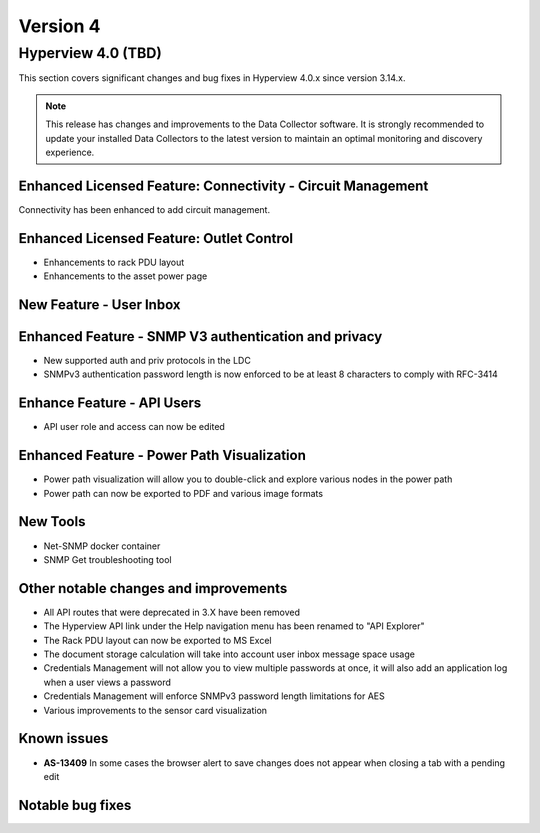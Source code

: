 #########
Version 4
#########

*******************
Hyperview 4.0 (TBD)
*******************
This section covers significant changes and bug fixes in Hyperview 4.0.x since version 3.14.x.

.. note:: This release has changes and improvements to the Data Collector software. It is strongly recommended to update your installed Data Collectors to the latest version to maintain an optimal monitoring and discovery experience.

============================================================
Enhanced Licensed Feature: Connectivity - Circuit Management
============================================================
Connectivity has been enhanced to add circuit management.

=========================================
Enhanced Licensed Feature: Outlet Control
=========================================
- Enhancements to rack PDU layout
- Enhancements to the asset power page

========================
New Feature - User Inbox
========================

=====================================================
Enhanced Feature - SNMP V3 authentication and privacy
=====================================================
- New supported auth and priv protocols in the LDC
- SNMPv3 authentication password length is now enforced to be at least 8 characters to comply with RFC-3414

===========================
Enhance Feature - API Users
===========================
- API user role and access can now be edited


===========================================
Enhanced Feature - Power Path Visualization
===========================================
- Power path visualization will allow you to double-click and explore various nodes in the power path
- Power path can now be exported to PDF and various image formats

=========
New Tools
=========
- Net-SNMP docker container
- SNMP Get troubleshooting tool


======================================
Other notable changes and improvements
======================================
- All API routes that were deprecated in 3.X have been removed
- The Hyperview API link under the Help navigation menu has been renamed to "API Explorer"
- The Rack PDU layout can now be exported to MS Excel
- The document storage calculation will take into account user inbox message space usage
- Credentials Management will not allow you to view multiple passwords at once, it will also add an application log when a user views a password
- Credentials Management will enforce SNMPv3 password length limitations for AES
- Various improvements to the sensor card visualization

============
Known issues
============
- **AS-13409** In some cases the browser alert to save changes does not appear when closing a tab with a pending edit

=================
Notable bug fixes
=================


